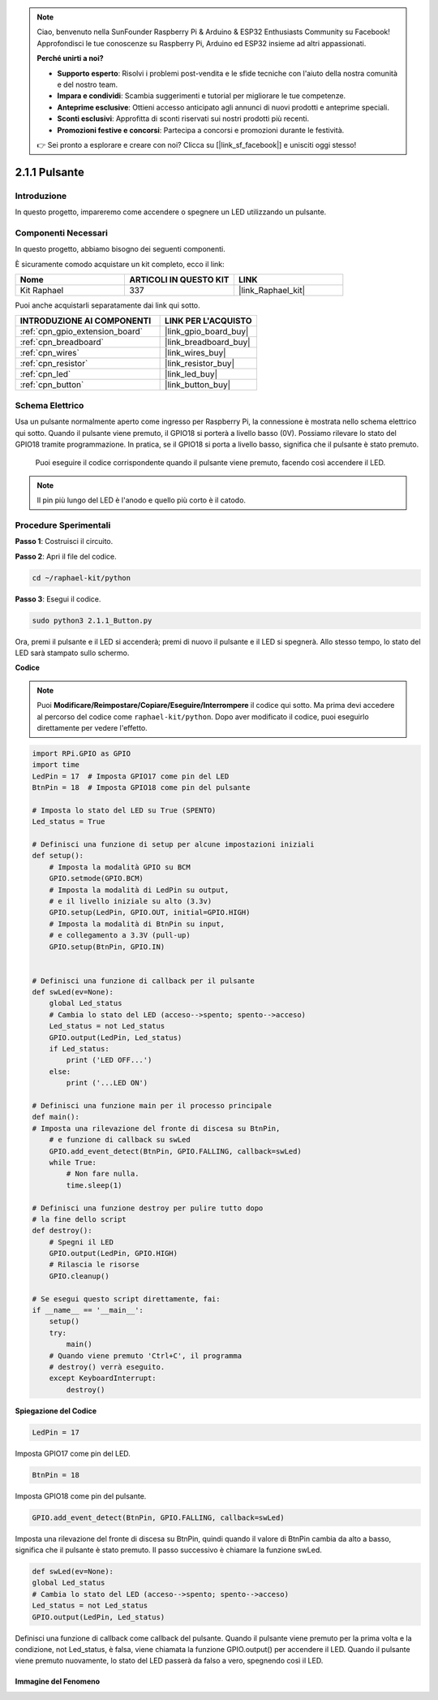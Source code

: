 .. note::

    Ciao, benvenuto nella SunFounder Raspberry Pi & Arduino & ESP32 Enthusiasts Community su Facebook! Approfondisci le tue conoscenze su Raspberry Pi, Arduino ed ESP32 insieme ad altri appassionati.

    **Perché unirti a noi?**

    - **Supporto esperto**: Risolvi i problemi post-vendita e le sfide tecniche con l'aiuto della nostra comunità e del nostro team.
    - **Impara e condividi**: Scambia suggerimenti e tutorial per migliorare le tue competenze.
    - **Anteprime esclusive**: Ottieni accesso anticipato agli annunci di nuovi prodotti e anteprime speciali.
    - **Sconti esclusivi**: Approfitta di sconti riservati sui nostri prodotti più recenti.
    - **Promozioni festive e concorsi**: Partecipa a concorsi e promozioni durante le festività.

    👉 Sei pronto a esplorare e creare con noi? Clicca su [|link_sf_facebook|] e unisciti oggi stesso!

.. _2.1.1_py:

2.1.1 Pulsante
==================

Introduzione
-------------------

In questo progetto, impareremo come accendere o spegnere un LED utilizzando un pulsante.

Componenti Necessari
--------------------------------

In questo progetto, abbiamo bisogno dei seguenti componenti. 

.. image:: ../img/list_2.1.1_Button.png

È sicuramente comodo acquistare un kit completo, ecco il link: 

.. list-table::
    :widths: 20 20 20
    :header-rows: 1

    *   - Nome	
        - ARTICOLI IN QUESTO KIT
        - LINK
    *   - Kit Raphael
        - 337
        - |link_Raphael_kit|

Puoi anche acquistarli separatamente dai link qui sotto.

.. list-table::
    :widths: 30 20
    :header-rows: 1

    *   - INTRODUZIONE AI COMPONENTI
        - LINK PER L'ACQUISTO

    *   - :ref:`cpn_gpio_extension_board`
        - |link_gpio_board_buy|
    *   - :ref:`cpn_breadboard`
        - |link_breadboard_buy|
    *   - :ref:`cpn_wires`
        - |link_wires_buy|
    *   - :ref:`cpn_resistor`
        - |link_resistor_buy|
    *   - :ref:`cpn_led`
        - |link_led_buy|
    *   - :ref:`cpn_button`
        - |link_button_buy|

Schema Elettrico
---------------------

Usa un pulsante normalmente aperto come ingresso per Raspberry Pi, la connessione è 
mostrata nello schema elettrico qui sotto. Quando il pulsante viene premuto, il GPIO18 
si porterà a livello basso (0V). Possiamo rilevare lo stato del GPIO18 tramite programmazione. 
In pratica, se il GPIO18 si porta a livello basso, significa che il pulsante è stato premuto.
 Puoi eseguire il codice corrispondente quando il pulsante viene premuto, facendo così accendere il LED.
.. note::
    Il pin più lungo del LED è l'anodo e quello più corto è il catodo.

.. image:: ../img/image302.png


.. image:: ../img/image303.png


Procedure Sperimentali
---------------------------

**Passo 1**: Costruisci il circuito.

.. image:: ../img/image152.png

**Passo 2**: Apri il file del codice.

.. raw:: html

   <run></run>

.. code-block:: 

    cd ~/raphael-kit/python

**Passo 3**: Esegui il codice.

.. raw:: html

   <run></run>

.. code-block:: 

    sudo python3 2.1.1_Button.py

Ora, premi il pulsante e il LED si accenderà; premi di nuovo il pulsante e il LED 
si spegnerà. Allo stesso tempo, lo stato del LED sarà stampato sullo schermo.

**Codice**

.. note::

    Puoi **Modificare/Reimpostare/Copiare/Eseguire/Interrompere** il codice qui sotto. 
    Ma prima devi accedere al percorso del codice come ``raphael-kit/python``. Dopo aver 
    modificato il codice, puoi eseguirlo direttamente per vedere l'effetto.


.. raw:: html

    <run></run>

.. code-block:: python

    import RPi.GPIO as GPIO
    import time
    LedPin = 17  # Imposta GPIO17 come pin del LED
    BtnPin = 18  # Imposta GPIO18 come pin del pulsante

    # Imposta lo stato del LED su True (SPENTO)
    Led_status = True

    # Definisci una funzione di setup per alcune impostazioni iniziali
    def setup():
        # Imposta la modalità GPIO su BCM
        GPIO.setmode(GPIO.BCM)
        # Imposta la modalità di LedPin su output,
        # e il livello iniziale su alto (3.3v)
        GPIO.setup(LedPin, GPIO.OUT, initial=GPIO.HIGH)
        # Imposta la modalità di BtnPin su input,
        # e collegamento a 3.3V (pull-up)
        GPIO.setup(BtnPin, GPIO.IN)
    

    # Definisci una funzione di callback per il pulsante
    def swLed(ev=None):
        global Led_status
        # Cambia lo stato del LED (acceso-->spento; spento-->acceso)
        Led_status = not Led_status
        GPIO.output(LedPin, Led_status)
        if Led_status:
            print ('LED OFF...')
        else:
            print ('...LED ON')

    # Definisci una funzione main per il processo principale
    def main():
    # Imposta una rilevazione del fronte di discesa su BtnPin,
        # e funzione di callback su swLed
        GPIO.add_event_detect(BtnPin, GPIO.FALLING, callback=swLed)
        while True:
            # Non fare nulla.
            time.sleep(1)

    # Definisci una funzione destroy per pulire tutto dopo
    # la fine dello script
    def destroy():
        # Spegni il LED
        GPIO.output(LedPin, GPIO.HIGH)
        # Rilascia le risorse
        GPIO.cleanup()

    # Se esegui questo script direttamente, fai:
    if __name__ == '__main__':
        setup()
        try:
            main()
        # Quando viene premuto 'Ctrl+C', il programma
        # destroy() verrà eseguito.
        except KeyboardInterrupt:
            destroy()

**Spiegazione del Codice**

.. code-block:: python

    LedPin = 17

Imposta GPIO17 come pin del LED.

.. code-block:: python

    BtnPin = 18

Imposta GPIO18 come pin del pulsante.

.. code-block:: python

    GPIO.add_event_detect(BtnPin, GPIO.FALLING, callback=swLed)

Imposta una rilevazione del fronte di discesa su BtnPin, quindi quando il valore di 
BtnPin cambia da alto a basso, significa che il pulsante è stato premuto. Il passo 
successivo è chiamare la funzione swLed.

.. code-block:: python

    def swLed(ev=None):
    global Led_status
    # Cambia lo stato del LED (acceso-->spento; spento-->acceso)
    Led_status = not Led_status
    GPIO.output(LedPin, Led_status)

Definisci una funzione di callback come callback del pulsante. Quando il pulsante viene 
premuto per la prima volta e la condizione, not Led_status, è falsa, viene chiamata la 
funzione GPIO.output() per accendere il LED. Quando il pulsante viene premuto nuovamente, 
lo stato del LED passerà da falso a vero, spegnendo così il LED.


Immagine del Fenomeno
^^^^^^^^^^^^^^^^^^^^^^^^

.. image:: ../img/image153.jpeg



